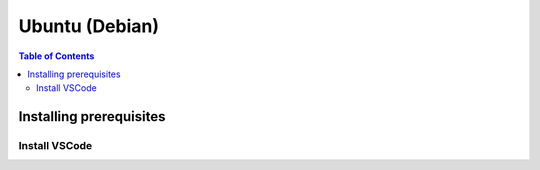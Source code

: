 .. redirect-from::

   Installation/Linux-Install

Ubuntu (Debian)
===============

.. contents:: Table of Contents
   :depth: 2
   :local:

Installing prerequisites
------------------------

Install VSCode
^^^^^^^^^^^^^^^^^^

